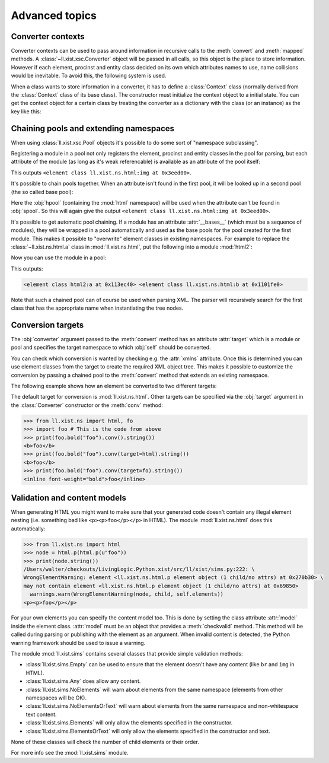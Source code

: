 Advanced topics
===============

Converter contexts
------------------

Converter contexts can be used to pass around information in recursive
calls to the :meth:`convert` and :meth:`mapped` methods.
A :class:`~ll.xist.xsc.Converter` object will be passed in all calls, so this
object is the place to store information. However if each element, procinst and
entity class decided on its own which attributes names to use, name collisions
would be inevitable. To avoid this, the following system is used.

When a class wants to store information in a converter, it has to define
a :class:`Context` class (normally derived from the :class:`Context`
class of its base class). The constructor must initialize the context object
to a initial state. You can get the context object for a certain class by
treating the converter as a dictionary with the class (or an instance) as the
key like this:

.. sourcecode:: python
	:caption: Defining and using a converter context

	from ll.xist import xsc

	class counter(xsc.Element):
		class Context(xsc.Element.Context):
			def __init__(self):
				xsc.Element.Context.__init__(self)
				self.count = 0

		def convert(self, converter):
			context = converter[self]
			node = xsc.Text(context.count)
			context.count += 1
			return node


Chaining pools and extending namespaces
---------------------------------------

When using :class:`ll.xist.xsc.Pool` objects it's possible to do some sort of
"namespace subclassing".

Registering a module in a pool not only registers the element, procinst and
entity classes in the pool for parsing, but each attribute of the module (as
long as it's weak referencable) is available as an attribute of the pool
itself:

.. sourcecode:: python
	:caption: Pool attributes

	from ll.xist import xsc
	from ll.xist.ns import html

	pool = xsc.Pool(html)
	print(pool.img)

This outputs ``<element class ll.xist.ns.html:img at 0x3eed00>``.

It's possible to chain pools together. When an attribute isn't found in
the first pool, it will be looked up in a second pool (the so called base
pool):

.. sourcecode:: python
	:caption: Pool chaining

	from ll.xist import xsc
	from ll.xist.ns import html, svg

	hpool = xsc.Pool(html)
	spool = xsc.Pool(svg, hpool)
	print(spool.img)

Here the :obj:`hpool` (containing the :mod:`html` namespace) will be used when
the attribute can't be found in :obj:`spool`. So this will again give the output
``<element class ll.xist.ns.html:img at 0x3eed00>``.

It's possible to get automatic pool chaining. If a module has an attribute
:attr:`__bases__` (which must be a sequence of modules), they will be wrapped
in a pool automatically and used as the base pools for the pool created for
the first module. This makes it possible to "overwrite" element classes in
existing namespaces. For example to replace the :class:`~ll.xist.ns.html.a`
class in :mod:`ll.xist.ns.html`, put the following into a module :mod:`html2`:

.. sourcecode:: python
	:caption: Automatic pool chaining (:file:`html2.py`)

	from ll.xist.ns import html

	__bases__ = [html]

	class a(html.a):
		xmlns = html.xmlns

		def convert(self, converter):
			node = html.a(self.content, self.attrs, target="_top")
			return node.convert(converter)

Now you can use the module in a pool:

.. sourcecode:: python
	:caption: Using a pool chain

	from ll.xist import xsc
	import html2

	pool = xsc.Pool(html2)
	print(pool.a, pool.b)

This outputs:

.. sourcecode:: pycon

	<element class html2:a at 0x113ec40> <element class ll.xist.ns.html:b at 0x1101fe0>

Note that such a chained pool can of course be used when parsing XML. The
parser will recursively search for the first class that has the appropriate
name when instantiating the tree nodes.


Conversion targets
------------------

The :obj:`converter` argument passed to the :meth:`convert` method has an
attribute :attr:`target` which is a module or pool and specifies the target
namespace to which :obj:`self` should be converted.

You can check which conversion is wanted by checking e.g. the :attr:`xmlns`
attribute. Once this is determined you can use element classes from the target
to create the required XML object tree. This makes it possible to customize
the conversion by passing a chained pool to the :meth:`convert` method that
extends an existing namespace.

The following example shows how an element be converted to two
different targets:

.. sourcecode:: python
	:caption: Using conversion targets

	from ll.xist import xsc
	from ll.xist.ns import html, fo

	class bold(xsc.Element):
		def convert(self, converter):
			if converter.target.xmlns == html.xmlns:
				node = converter.target.b(self.content)
			elif converter.target.xmlns == fo.xmlns:
				node = converter.target.inline(self.content, font_weight="bold")
			else:
				raise TypeError("unsupported conversion target {!r}".format(converter.target))
			return node.convert(converter)

The default target for conversion is :mod:`ll.xist.ns.html`.
Other targets can be specified via the :obj:`target` argument in the
:class:`Converter` constructor or the :meth:`conv` method:

.. sourcecode:: pycon

	>>> from ll.xist.ns import html, fo
	>>> import foo # This is the code from above
	>>> print(foo.bold("foo").conv().string())
	<b>foo</b>
	>>> print(foo.bold("foo").conv(target=html).string())
	<b>foo</b>
	>>> print(foo.bold("foo").conv(target=fo).string())
	<inline font-weight="bold">foo</inline>


Validation and content models
-----------------------------

When generating HTML you might want to make sure that your generated code
doesn't contain any illegal element nesting (i.e. something bad like
``<p><p>foo</p></p>`` in HTML). The module :mod:`ll.xist.ns.html` does this
automatically:

.. sourcecode:: pycon

	>>> from ll.xist.ns import html
	>>> node = html.p(html.p(u"foo"))
	>>> print(node.string())
	/Users/walter/checkouts/LivingLogic.Python.xist/src/ll/xist/sims.py:222: \
	WrongElementWarning: element <ll.xist.ns.html.p element object (1 child/no attrs) at 0x270b30> \
	may not contain element <ll.xist.ns.html.p element object (1 child/no attrs) at 0x69850>
	  warnings.warn(WrongElementWarning(node, child, self.elements))
	<p><p>foo</p></p>

For your own elements you can specify the content model too. This is done by
setting the class attribute :attr:`model` inside the element class.
:attr:`model` must be an object that provides a :meth:`checkvalid` method.
This method will be called during parsing or publishing with the element as
an argument. When invalid content is detected, the Python warning framework
should be used to issue a warning.

The module :mod:`ll.xist.sims` contains several classes that provide simple
validation methods:

*	:class:`ll.xist.sims.Empty` can be used to ensure that the element doesn't
	have any content (like ``br`` and ``img`` in HTML).

*	:class:`ll.xist.sims.Any` does allow any content.

*	:class:`ll.xist.sims.NoElements` will warn about elements from the same
	namespace (elements from other namespaces will be OK).

*	:class:`ll.xist.sims.NoElementsOrText` will warn about elements from the
	same namespace and non-whitespace text content.

*	:class:`ll.xist.sims.Elements` will only allow the elements specified in
	the constructor.

*	:class:`ll.xist.sims.ElementsOrText` will only allow the elements specified
	in the constructor and text.

None of these classes will check the number of child elements or their
order.

For more info see the :mod:`ll.xist.sims` module.
